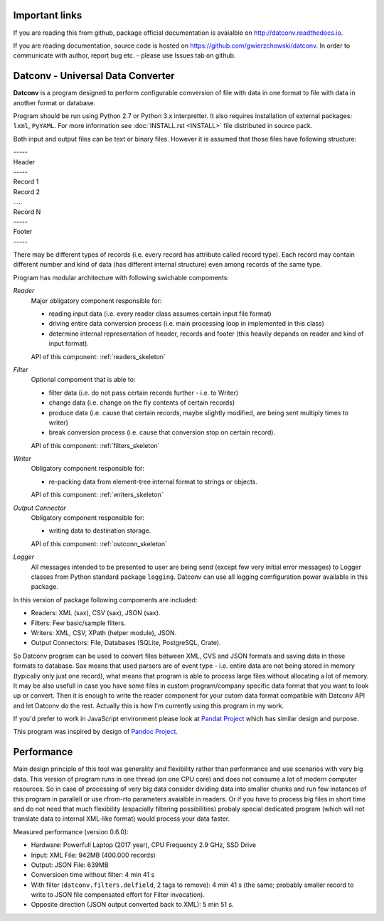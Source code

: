 .. Keep this file pure reST code (no Sphinx estensions)

Important links
==================================

If you are reading this from github, package official documentation is avaialble on `<http://datconv.readthedocs.io>`_.

If you are reading documentation, source code is hosted on `<https://github.com/gwierzchowski/datconv>`_. In order to communicate with author, report bug etc. - please use Issues tab on github.


Datconv - Universal Data Converter
==================================

**Datconv** is a program designed to perform configurable comversion of file
with data in one format to file with data in another format or database.

Program should be run using Python 2.7 or Python 3.x interpretter. It also requires
installation of external packages: ``lxml``, ``PyYAML``. For more information see
:doc:`INSTALL.rst <INSTALL>` file distributed in source pack.

Both input and output files can be text or binary files. However it is
assumed that those files have following structure:

|    -----
|    Header 
|    -----
|    Record 1 
|    Record 2 
|    .....
|    Record N 
|    -----
|    Footer
|    -----

There may be different types of records (i.e. every record has attribute
called record type). Each record may contain different number and kind of 
data (has different internal structure) even among records of the same type.

Program has modular architecture with following swichable compoments:

*Reader*
    Major obligatory component responsible for:
    
    * reading input data (i.e. every reader class assumes certain input file format) 
    * driving entire data conversion process (i.e. main processing loop in implemented in this class) 
    * determine internal representation of header, records and footer (this heavily depands on reader and kind of input format).
    
    API of this component: :ref:`readers_skeleton`

*Filter*
    Optional compoment that is able to: 
    
    * filter data (i.e. do not pass certain records further - i.e. to Writer)
    * change data (i.e. change on the fly contents of certain records) 
    * produce data (i.e. cause that certain records, maybe slightly modified, are being sent multiply times to writer) 
    * break conversion process (i.e. cause that conversion stop on certain record). 

    API of this component: :ref:`filters_skeleton`

*Writer*
    Obligatory component responsible for: 
    
    * re-packing data from element-tree internal format to strings or objects. 

    API of this component: :ref:`writers_skeleton`

*Output Connector*
    Obligatory component responsible for: 
    
    * writing data to destination storage. 

    API of this component: :ref:`outconn_skeleton`
    
*Logger*
    All messages intended to be presented to user are being send 
    (except few very initial error messages) to Logger classes from Python standard
    package ``logging``. Datconv can use all logging comfiguration power available in this package.

In this version of package following compoments are included: 

* Readers: XML (sax), CSV (sax), JSON (sax). 
* Filters: Few basic/sample filters.
* Writers: XML, CSV, XPath (helper module), JSON.
* Output Connectors: File, Databases (SQLite, PostgreSQL, Crate).

So Datconv program can be used to convert files between XML, CVS and JSON formats and saving data in those formats to database. 
Sax means that used parsers are of event type - i.e. entire data are not being stored in memory (typically only just one record), what means that program is able to process large files without allocating a lot of memory.
It may be also usefull in case you have some files in custom program/company specific data format that you want to look up or convert. Then it is enough to write the reader component for your cutom data format compatible with Datconv API and let Datconv do the rest. 
Actually this is how I'm currently using this program in my work.

If you'd prefer to work in JavaScript environment please look at `Pandat Project <https://github.com/pandat-team/pandat/>`_ which has similar design and purpose.

This program was inspired by design of `Pandoc Project <http://pandoc.org/>`_.

Performance
=============

Main design principle of this tool was generality and flexibility rather than performance and 
use scenarios with very big data. This version of program runs in one thread (on one CPU core) and does not consume a lot of modern computer resources.                                                                                                                                  
So in case of processing of very big data consider dividing data into smaller chunks and run few instances of this program in parallell or use rfrom-rto parameters avaialble in readers. Or if you have to process big files in short time and do not need that much flexibility (espacially filtering possibilities) probaly special dedicated program (which will not translate data to internal XML-like format) would process your data faster.

Measured performance (version 0.6.0):

- Hardware: Powerfull Laptop (2017 year), CPU Frequency 2.9 GHz, SSD Drive
- Input: XML File: 942MB (400.000 records)
- Output: JSON File: 639MB
- Conversioon time without filter: 4 min 41 s
- With filter (``datconv.filters.delfield``, 2 tags to remove): 4 min 41 s (the same; probably smaller record to write to JSON file compensated effort for Filter invocation).
- Opposite direction (JSON output converted back to XML): 5 min 51 s.



